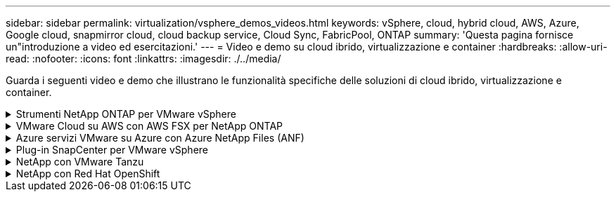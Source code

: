 ---
sidebar: sidebar 
permalink: virtualization/vsphere_demos_videos.html 
keywords: vSphere, cloud, hybrid cloud, AWS, Azure, Google cloud, snapmirror cloud, cloud backup service, Cloud Sync, FabricPool, ONTAP 
summary: 'Questa pagina fornisce un"introduzione a video ed esercitazioni.' 
---
= Video e demo su cloud ibrido, virtualizzazione e container
:hardbreaks:
:allow-uri-read: 
:nofooter: 
:icons: font
:linkattrs: 
:imagesdir: ./../media/


[role="lead"]
Guarda i seguenti video e demo che illustrano le funzionalità specifiche delle soluzioni di cloud ibrido, virtualizzazione e container.

.Strumenti NetApp ONTAP per VMware vSphere
[%collapsible]
====
.Strumenti ONTAP per VMware - Panoramica
[%collapsible]
=====
video::otv_overview.mp4[]
=====
.Provisioning di archivi dati VMware iSCSI con ONTAP
[%collapsible]
=====
video::otv_iscsi_provision.mp4[]
=====
.Provisioning di archivi dati VMware NFS con ONTAP
[%collapsible]
=====
video::otv_nfs_provision.mp4[]
=====
====
.VMware Cloud su AWS con AWS FSX per NetApp ONTAP
[%collapsible]
====
.Storage connesso guest Windows con FSX ONTAP utilizzando iSCSI
[%collapsible]
=====
video::vmc_windows_vm_iscsi.mp4[]
=====
.Storage connesso guest Linux con FSX ONTAP con NFS
[%collapsible]
=====
video::vmc_linux_vm_nfs.mp4[]
=====
.Risparmi sul TCO di VMware Cloud su AWS con Amazon FSX per NetApp ONTAP
[%collapsible]
=====
video::FSxN-NFS-Datastore-on-VMC-TCO-calculator.mp4[]
=====
.Archivio dati supplementare VMware Cloud su AWS con Amazon FSX per NetApp ONTAP
[%collapsible]
=====
video::FSxN-NFS-Datastore-on-VMC.mp4[]
=====
.VMware Cloud su AWS Migrate con FSxN, VMware HCX
[%collapsible]
=====
video::VMC_HCX_Setup.mp4[]
video::Migration_HCX_VMC_FSxN_VMotion.mp4[]
video::Migration_HCX_VMC_FSxN_cold_migration.mp4[]
=====
====
.Azure servizi VMware su Azure con Azure NetApp Files (ANF)
[%collapsible]
====
.Panoramica del datastore supplementare della soluzione VMware Azure con Azure NetApp Files
[%collapsible]
=====
video::ANF-NFS-datastore-on-AVS.mp4[]
=====
.Soluzione VMware Azure DR con Cloud Volumes ONTAP, SnapCenter e JetStream
[%collapsible]
=====
video::AVS-guest-connect-DR-use-case.mp4[]
=====
.Azure VMware Solution Migrate con ANF, VMware HCX
[%collapsible]
=====
video::Migration_HCX_AVS_ANF_ColdMigration.mp4[]
video::Migration_HCX_AVS_ANF_VMotion.mp4[]
video::Migration_HCX_AVS_ANF_Bulk.mp4[]
=====
====
.Plug-in SnapCenter per VMware vSphere
[%collapsible]
====
Il software NetApp SnapCenter è una piattaforma aziendale di facile utilizzo per coordinare e gestire in modo sicuro la protezione dei dati tra applicazioni, database e file system.

Il plug-in SnapCenter per VMware vSphere consente di eseguire operazioni di backup, ripristino e collegamento per macchine virtuali e operazioni di backup e montaggio per datastore registrati con SnapCenter direttamente in VMware vCenter.

Per ulteriori informazioni sul plug-in NetApp SnapCenter per VMware vSphere, consultare la link:https://docs.netapp.com/ocsc-42/index.jsp?topic=%2Fcom.netapp.doc.ocsc-con%2FGUID-29BABBA7-B15F-452F-B137-2E5B269084B9.html["Panoramica del plug-in NetApp SnapCenter per VMware vSphere"].

.Plug-in SnapCenter per VMware vSphere - prerequisiti della soluzione
[%collapsible]
=====
video::scv_prereq_overview.mp4[]
=====
.Plug-in SnapCenter per VMware vSphere - implementazione
[%collapsible]
=====
video::scv_deployment.mp4[]
=====
.Plug-in SnapCenter per VMware vSphere - flusso di lavoro di backup
[%collapsible]
=====
video::scv_backup_workflow.mp4[]
=====
.Plug-in SnapCenter per VMware vSphere - flusso di lavoro di ripristino
[%collapsible]
=====
video::scv_restore_workflow.mp4[]
=====
.SnapCenter - flusso di lavoro di ripristino SQL
[%collapsible]
=====
video::scv_sql_restore.mp4[]
=====
====
.NetApp con VMware Tanzu
[%collapsible]
====
VMware Tanzu consente ai clienti di implementare, amministrare e gestire il proprio ambiente Kubernetes tramite vSphere o VMware Cloud Foundation. Questo portfolio di prodotti VMware consente ai clienti di gestire tutti i cluster Kubernetes pertinenti da un singolo piano di controllo scegliendo l'edizione VMware Tanzu più adatta alle loro esigenze.

Per ulteriori informazioni su VMware Tanzu, consultare https://tanzu.vmware.com/tanzu["Panoramica di VMware Tanzu"^]. Questa recensione illustra i casi d'utilizzo, le aggiunte disponibili e molto altro ancora su VMware Tanzu.

* https://www.youtube.com/watch?v=ZtbXeOJKhrc["Come utilizzare vVol con NetApp e VMware Tanzu Basic, parte 1"^]
* https://www.youtube.com/watch?v=FVRKjWH7AoE["Come utilizzare vVol con NetApp e VMware Tanzu Basic, parte 2"^]
* https://www.youtube.com/watch?v=Y-34SUtTTtU["Come utilizzare vVol con NetApp e VMware Tanzu Basic, parte 3"^]


====
.NetApp con Red Hat OpenShift
[%collapsible]
====
Red Hat OpenShift, una piattaforma Kubernetes aziendale, consente di eseguire applicazioni basate su container con una strategia di cloud ibrido aperto. Disponibile come servizio cloud sui principali cloud pubblici o come software autogestiti, Red Hat OpenShift offre ai clienti la flessibilità di cui hanno bisogno per progettare la propria soluzione basata su container.

Per ulteriori informazioni su Red Hat OpenShift, consulta questo articolo https://www.redhat.com/en/technologies/cloud-computing/openshift["Panoramica di Red Hat OpenShift"^]. Puoi anche consultare la documentazione del prodotto e le opzioni di implementazione per saperne di più su Red Hat OpenShift.

* https://docs.netapp.com/us-en/netapp-solutions/containers/rh-os-n_videos_workload_migration_manual.html["Migrazione dei workload - Red Hat OpenShift con NetApp"^]
* https://docs.netapp.com/us-en/netapp-solutions/containers/rh-os-n_videos_RHV_deployment.html["Red Hat OpenShift Deployment on RHV: Red Hat OpenShift con NetApp"^]


====